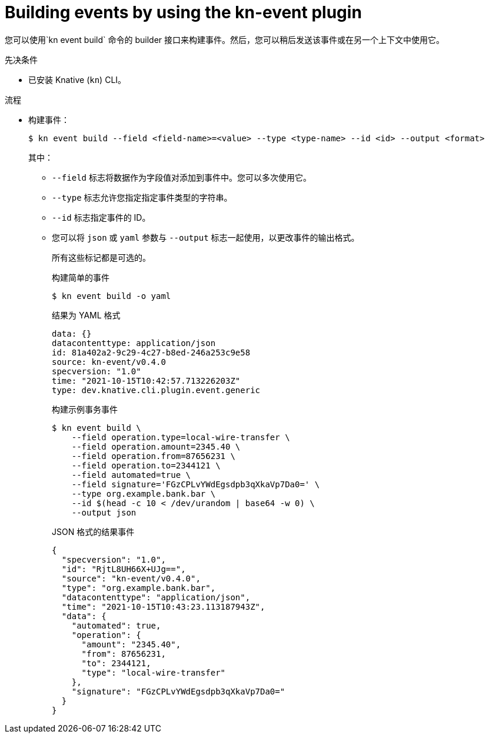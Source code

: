 :_content-type: PROCEDURE
[id="serverless-build-events-kn_{context}"]
= Building events by using the kn-event plugin

您可以使用`kn event build` 命令的 builder 接口来构建事件。然后，您可以稍后发送该事件或在另一个上下文中使用它。

.先决条件

* 已安装 Knative (`kn`)  CLI。

.流程

* 构建事件：
+
[source,terminal]
----
$ kn event build --field <field-name>=<value> --type <type-name> --id <id> --output <format>
----
其中：
** `--field` 标志将数据作为字段值对添加到事件中。您可以多次使用它。
** `--type` 标志允许您指定指定事件类型的字符串。
** `--id` 标志指定事件的 ID。
** 您可以将 `json` 或 `yaml` 参数与 `--output` 标志一起使用，以更改事件的输出格式。
+
所有这些标记都是可选的。
+
.构建简单的事件
[source,terminal]
----
$ kn event build -o yaml
----
+
.结果为 YAML 格式
[source,yaml]
----
data: {}
datacontenttype: application/json
id: 81a402a2-9c29-4c27-b8ed-246a253c9e58
source: kn-event/v0.4.0
specversion: "1.0"
time: "2021-10-15T10:42:57.713226203Z"
type: dev.knative.cli.plugin.event.generic
----
+
.构建示例事务事件
[source,terminal]
----
$ kn event build \
    --field operation.type=local-wire-transfer \
    --field operation.amount=2345.40 \
    --field operation.from=87656231 \
    --field operation.to=2344121 \
    --field automated=true \
    --field signature='FGzCPLvYWdEgsdpb3qXkaVp7Da0=' \
    --type org.example.bank.bar \
    --id $(head -c 10 < /dev/urandom | base64 -w 0) \
    --output json
----
+
.JSON 格式的结果事件
[source,json]
----
{
  "specversion": "1.0",
  "id": "RjtL8UH66X+UJg==",
  "source": "kn-event/v0.4.0",
  "type": "org.example.bank.bar",
  "datacontenttype": "application/json",
  "time": "2021-10-15T10:43:23.113187943Z",
  "data": {
    "automated": true,
    "operation": {
      "amount": "2345.40",
      "from": 87656231,
      "to": 2344121,
      "type": "local-wire-transfer"
    },
    "signature": "FGzCPLvYWdEgsdpb3qXkaVp7Da0="
  }
}
----

